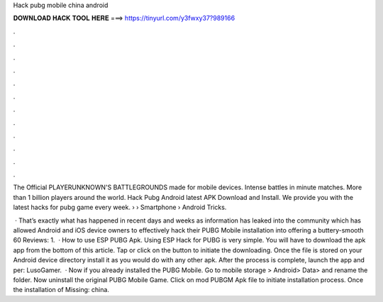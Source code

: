 Hack pubg mobile china android



𝐃𝐎𝐖𝐍𝐋𝐎𝐀𝐃 𝐇𝐀𝐂𝐊 𝐓𝐎𝐎𝐋 𝐇𝐄𝐑𝐄 ===> https://tinyurl.com/y3fwxy37?989166



.



.



.



.



.



.



.



.



.



.



.



.

The Official PLAYERUNKNOWN'S BATTLEGROUNDS made for mobile devices. Intense battles in minute matches. More than 1 billion players around the world. Hack Pubg Android latest APK Download and Install. We provide you with the latest hacks for pubg game every week.  › › Smartphone › Android Tricks.

 · That’s exactly what has happened in recent days and weeks as information has leaked into the community which has allowed Android and iOS device owners to effectively hack their PUBG Mobile installation into offering a buttery-smooth 60 Reviews: 1.  · How to use ESP PUBG Apk. Using ESP Hack for PUBG is very simple. You will have to download the apk app from the bottom of this article. Tap or click on the button to initiate the downloading. Once the file is stored on your Android device directory install it as you would do with any other apk. After the process is complete, launch the app and per: LusoGamer.  · Now if you already installed the PUBG Mobile. Go to mobile storage > Android> Data>  and rename the folder. Now uninstall the original PUBG Mobile Game. Click on mod PUBGM Apk file to initiate installation process. Once the installation of Missing: china.
